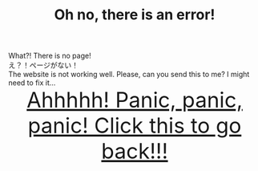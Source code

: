 #+TITLE: Oh no, there is an error!

#+BEGIN_EXPORT html
<div class="engt">What?! There is no page!</div>
<div class="japt">え？！ページがない！</div>
<div class="engt">The website is not working well. Please, can you send this to me? I might need to fix it...</div>
<div style="text-align: center; font-size: 3em;"><a href="/index.html">Ahhhhh! Panic, panic, panic! Click this to go back!!!</a></div>
#+END_EXPORT

